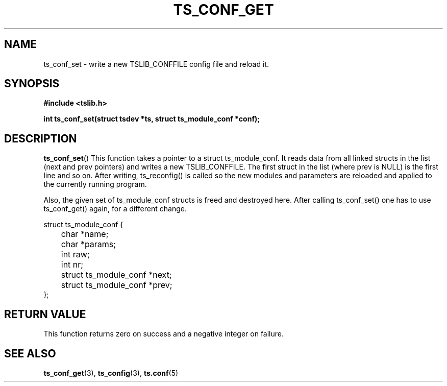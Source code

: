 .\" Copyright (c) 2018, Martin Kepplinger <martink@posteo.de>
.\"
.\" %%%LICENSE_START(GPLv2+_DOC_FULL)
.\" This is free documentation; you can redistribute it and/or
.\" modify it under the terms of the GNU General Public License as
.\" published by the Free Software Foundation; either version 2 of
.\" the License, or (at your option) any later version.
.\"
.\" The GNU General Public License's references to "object code"
.\" and "executables" are to be interpreted as the output of any
.\" document formatting or typesetting system, including
.\" intermediate and printed output.
.\"
.\" This manual is distributed in the hope that it will be useful,
.\" but WITHOUT ANY WARRANTY; without even the implied warranty of
.\" MERCHANTABILITY or FITNESS FOR A PARTICULAR PURPOSE.  See the
.\" GNU General Public License for more details.
.\"
.\" You should have received a copy of the GNU General Public
.\" License along with this manual; if not, see
.\" <http://www.gnu.org/licenses/>.
.\" %%%LICENSE_END
.\"
.TH TS_CONF_GET 3  "" "" "tslib"
.SH NAME
ts_conf_set \- write a new TSLIB_CONFFILE config file and reload it.
.SH SYNOPSIS
.nf
.B #include <tslib.h>
.sp
.BI "int ts_conf_set(struct tsdev *ts, struct ts_module_conf *conf);"
.sp
.fi

.SH DESCRIPTION
.BR ts_conf_set ()
This function takes a pointer to a struct ts_module_conf. It reads data from
all linked structs in the list (next and prev pointers) and writes a new
TSLIB_CONFFILE. The first struct in the list (where prev is NULL) is
the first line and so on. After writing, ts_reconfig() is called so the
new modules and parameters are reloaded and applied to the currently
running program.

Also, the given set of ts_module_conf structs is freed and destroyed here.
After calling ts_conf_set() one has to use ts_conf_get() again, for a
different change.

.nf
struct ts_module_conf {
	char *name;
	char *params;
	int raw;
	int nr;

	struct ts_module_conf *next;
	struct ts_module_conf *prev;
};
.fi

.RE
.SH RETURN VALUE
This function returns zero on success and a negative integer on failure.

.SH SEE ALSO
.BR ts_conf_get (3),
.BR ts_config (3),
.BR ts.conf (5)
